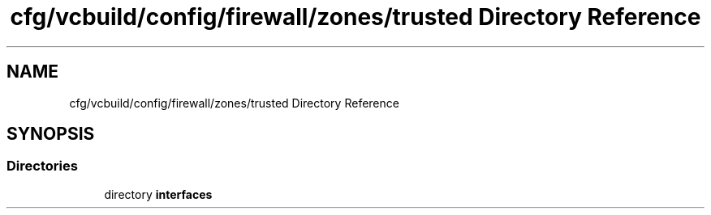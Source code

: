 .TH "cfg/vcbuild/config/firewall/zones/trusted Directory Reference" 3 "Wed Apr 15 2020" "HPC Collaboratory" \" -*- nroff -*-
.ad l
.nh
.SH NAME
cfg/vcbuild/config/firewall/zones/trusted Directory Reference
.SH SYNOPSIS
.br
.PP
.SS "Directories"

.in +1c
.ti -1c
.RI "directory \fBinterfaces\fP"
.br
.in -1c
